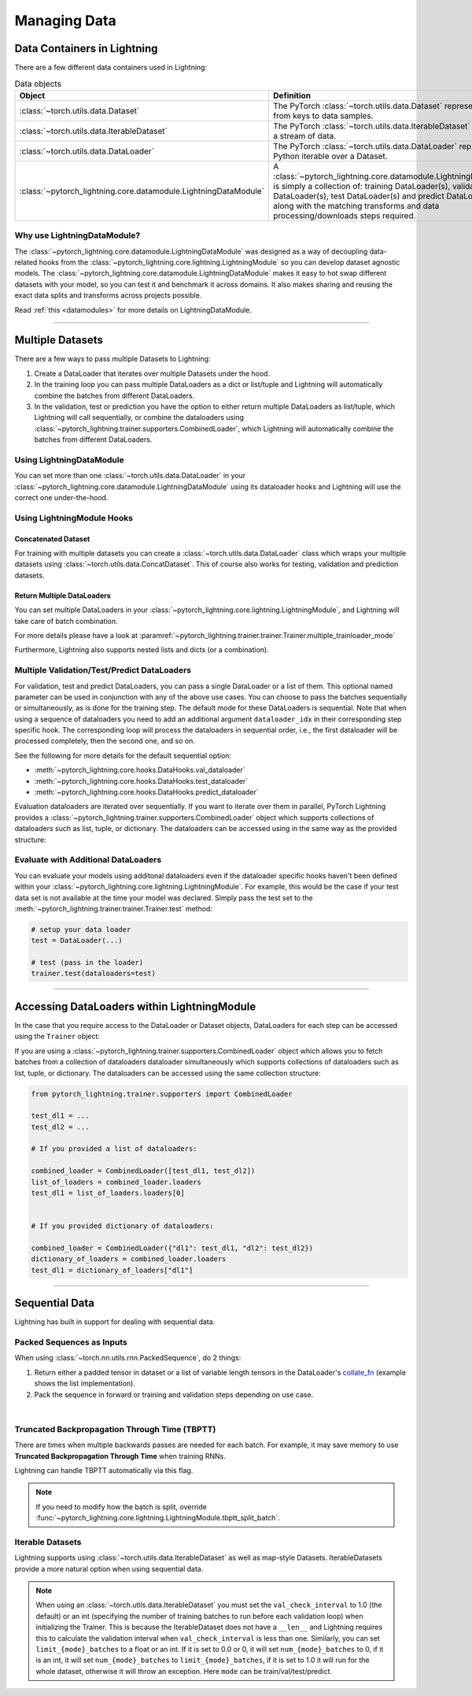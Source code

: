 .. testsetup:: *

    from pytorch_lightning.core.lightning import LightningModule
    from torch.utils.data import IterableDataset, DataLoader, Dataset
    from pytorch_lightning.trainer.trainer import Trainer

.. _data:

#############
Managing Data
#############

****************************
Data Containers in Lightning
****************************

There are a few different data containers used in Lightning:

.. list-table:: Data objects
   :widths: 20 80
   :header-rows: 1

   * - Object
     - Definition
   * - :class:`~torch.utils.data.Dataset`
     - The PyTorch :class:`~torch.utils.data.Dataset` represents a map from keys to data samples.
   * - :class:`~torch.utils.data.IterableDataset`
     - The PyTorch :class:`~torch.utils.data.IterableDataset` represents a stream of data.
   * - :class:`~torch.utils.data.DataLoader`
     - The PyTorch :class:`~torch.utils.data.DataLoader` represents a Python iterable over a Dataset.
   * - :class:`~pytorch_lightning.core.datamodule.LightningDataModule`
     -  A :class:`~pytorch_lightning.core.datamodule.LightningDataModule` is simply a collection of: training DataLoader(s), validation DataLoader(s), test DataLoader(s) and predict DataLoader(s), along with the matching transforms and data processing/downloads steps required.


Why use LightningDataModule?
============================

The :class:`~pytorch_lightning.core.datamodule.LightningDataModule` was designed as a way of decoupling data-related hooks from the :class:`~pytorch_lightning.core.lightning.LightningModule` so you can develop dataset agnostic models. The :class:`~pytorch_lightning.core.datamodule.LightningDataModule` makes it easy to hot swap different datasets with your model, so you can test it and benchmark it across domains. It also makes sharing and reusing the exact data splits and transforms across projects possible.

Read :ref:`this <datamodules>` for more details on LightningDataModule.

---------

.. _multiple-dataloaders:

*****************
Multiple Datasets
*****************

There are a few ways to pass multiple Datasets to Lightning:

1. Create a DataLoader that iterates over multiple Datasets under the hood.
2. In the training loop you can pass multiple DataLoaders as a dict or list/tuple and Lightning
   will automatically combine the batches from different DataLoaders.
3. In the validation, test or prediction you have the option to either return multiple DataLoaders as list/tuple, which Lightning will call sequentially,
   or combine the dataloaders using :class:`~pytorch_lightning.trainer.supporters.CombinedLoader`, which Lightning will
   automatically combine the batches from different DataLoaders.


Using LightningDataModule
=========================

You can set more than one :class:`~torch.utils.data.DataLoader` in your :class:`~pytorch_lightning.core.datamodule.LightningDataModule` using its dataloader hooks
and Lightning will use the correct one under-the-hood.

.. testcode::

    class DataModule(LightningDataModule):

        ...

        def train_dataloader(self):
            return DataLoader(self.train_dataset)

        def val_dataloader(self):
            return [DataLoader(self.val_dataset_1), DataLoader(self.val_dataset_2)]

        def test_dataloader(self):
            return DataLoader(self.test_dataset)

        def predict_dataloader(self):
            return DataLoader(self.predict_dataset)


Using LightningModule Hooks
===========================

Concatenated Dataset
--------------------

For training with multiple datasets you can create a :class:`~torch.utils.data.DataLoader` class
which wraps your multiple datasets using :class:`~torch.utils.data.ConcatDataset`. This of course
also works for testing, validation and prediction datasets.

.. testcode::

    from torch.utils.data import ConcatDataset


    class LitModel(LightningModule):
        def train_dataloader(self):
            concat_dataset = ConcatDataset(datasets.ImageFolder(traindir_A), datasets.ImageFolder(traindir_B))

            loader = DataLoader(
                concat_dataset, batch_size=args.batch_size, shuffle=True, num_workers=args.workers, pin_memory=True
            )
            return loader

        def val_dataloader(self):
            # SAME
            ...

        def test_dataloader(self):
            # SAME
            ...


Return Multiple DataLoaders
---------------------------

You can set multiple DataLoaders in your :class:`~pytorch_lightning.core.lightning.LightningModule`, and Lightning will take care of batch combination.

For more details please have a look at :paramref:`~pytorch_lightning.trainer.trainer.Trainer.multiple_trainloader_mode`

.. testcode::

    class LitModel(LightningModule):
        def train_dataloader(self):

            loader_a = DataLoader(range(6), batch_size=4)
            loader_b = DataLoader(range(15), batch_size=5)

            # pass loaders as a dict. This will create batches like this:
            # {'a': batch from loader_a, 'b': batch from loader_b}
            loaders = {"a": loader_a, "b": loader_b}

            # OR:
            # pass loaders as sequence. This will create batches like this:
            # [batch from loader_a, batch from loader_b]
            loaders = [loader_a, loader_b]

            return loaders

Furthermore, Lightning also supports nested lists and dicts (or a combination).

.. testcode::

    class LitModel(LightningModule):
        def train_dataloader(self):

            loader_a = DataLoader(range(8), batch_size=4)
            loader_b = DataLoader(range(16), batch_size=2)

            return {"a": loader_a, "b": loader_b}

        def training_step(self, batch, batch_idx):
            # access a dictionnary with a batch from each DataLoader
            batch_a = batch["a"]
            batch_b = batch["b"]


.. testcode::

    class LitModel(LightningModule):
        def train_dataloader(self):

            loader_a = DataLoader(range(8), batch_size=4)
            loader_b = DataLoader(range(16), batch_size=4)
            loader_c = DataLoader(range(32), batch_size=4)
            loader_c = DataLoader(range(64), batch_size=4)

            # pass loaders as a nested dict. This will create batches like this:
            loaders = {"loaders_a_b": [loader_a, loader_b], "loaders_c_d": {"c": loader_c, "d": loader_d}}
            return loaders

        def training_step(self, batch, batch_idx):
            # access the data
            batch_a_b = batch["loaders_a_b"]
            batch_c_d = batch["loaders_c_d"]

            batch_a = batch_a_b[0]
            batch_b = batch_a_b[1]

            batch_c = batch_c_d["c"]
            batch_d = batch_c_d["d"]


Multiple Validation/Test/Predict DataLoaders
============================================

For validation, test and predict DataLoaders, you can pass a single DataLoader or a list of them. This optional named
parameter can be used in conjunction with any of the above use cases. You can choose to pass
the batches sequentially or simultaneously, as is done for the training step.
The default mode for these DataLoaders is sequential. Note that when using a sequence of dataloaders you need
to add an additional argument ``dataloader_idx`` in their corresponding step specific hook. The corresponding loop will process
the dataloaders in sequential order, i.e., the first dataloader will be processed completely, then the second one, and so on.

See the following for more details for the default sequential option:

- :meth:`~pytorch_lightning.core.hooks.DataHooks.val_dataloader`
- :meth:`~pytorch_lightning.core.hooks.DataHooks.test_dataloader`
- :meth:`~pytorch_lightning.core.hooks.DataHooks.predict_dataloader`

.. testcode::

    def val_dataloader(self):
        loader_1 = DataLoader()
        loader_2 = DataLoader()
        return [loader_1, loader_2]


    def validation_step(self, batch, batch_idx, dataloader_idx):
        ...


Evaluation dataloaders are iterated over sequentially. If you want to iterate over them in parallel, PyTorch Lightning provides a :class:`~pytorch_lightning.trainer.supporters.CombinedLoader` object which supports collections of dataloaders such as list, tuple, or dictionary. The dataloaders can be accessed using in the same way as the provided structure:

.. testcode::

    from pytorch_lightning.trainer.supporters import CombinedLoader


    def val_dataloader(self):
        loader_a = DataLoader()
        loader_b = DataLoader()
        loaders = {"a": loader_a, "b": loader_b}
        combined_loaders = CombinedLoader(loaders, mode="max_size_cycle")
        return combined_loaders


    def validation_step(self, batch, batch_idx):
        batch_a = batch["a"]
        batch_b = batch["b"]


Evaluate with Additional DataLoaders
====================================

You can evaluate your models using additonal dataloaders even if the dataloader specific hooks haven't been defined within your
:class:`~pytorch_lightning.core.lightning.LightningModule`. For example, this would be the case if your test data
set is not available at the time your model was declared. Simply pass the test set to the :meth:`~pytorch_lightning.trainer.trainer.Trainer.test` method:

.. code-block:: python

    # setup your data loader
    test = DataLoader(...)

    # test (pass in the loader)
    trainer.test(dataloaders=test)

--------------

********************************************
Accessing DataLoaders within LightningModule
********************************************

In the case that you require access to the DataLoader or Dataset objects, DataLoaders for each step can be accessed using the ``Trainer`` object:

.. testcode::

    from pytorch_lightning import LightningModule


    class Model(LightningModule):
        def test_step(self, batch, batch_idx, dataloader_idx):
            test_dl = self.trainer.test_dataloaders[dataloader_idx]
            test_dataset = test_dl.dataset
            test_sampler = test_dl.sampler
            ...
            # extract metadata, etc. from the dataset:
            ...

If you are using a :class:`~pytorch_lightning.trainer.supporters.CombinedLoader` object which allows you to fetch batches from a collection of dataloaders dataloader simultaneously which supports collections of dataloaders such as list, tuple, or dictionary. The dataloaders can be accessed using the same collection structure:

.. code-block:: python

    from pytorch_lightning.trainer.supporters import CombinedLoader

    test_dl1 = ...
    test_dl2 = ...

    # If you provided a list of dataloaders:

    combined_loader = CombinedLoader([test_dl1, test_dl2])
    list_of_loaders = combined_loader.loaders
    test_dl1 = list_of_loaders.loaders[0]


    # If you provided dictionary of dataloaders:

    combined_loader = CombinedLoader({"dl1": test_dl1, "dl2": test_dl2})
    dictionary_of_loaders = combined_loader.loaders
    test_dl1 = dictionary_of_loaders["dl1"]

--------------

.. _sequential-data:

***************
Sequential Data
***************

Lightning has built in support for dealing with sequential data.


Packed Sequences as Inputs
==========================

When using :class:`~torch.nn.utils.rnn.PackedSequence`, do 2 things:

1. Return either a padded tensor in dataset or a list of variable length tensors in the DataLoader's `collate_fn <https://pytorch.org/docs/stable/data.html#dataloader-collate-fn>`_ (example shows the list implementation).
2. Pack the sequence in forward or training and validation steps depending on use case.

|

.. testcode::

    # For use in DataLoader
    def collate_fn(batch):
        x = [item[0] for item in batch]
        y = [item[1] for item in batch]
        return x, y


    # In LightningModule
    def training_step(self, batch, batch_idx):
        x = rnn.pack_sequence(batch[0], enforce_sorted=False)
        y = rnn.pack_sequence(batch[1], enforce_sorted=False)


Truncated Backpropagation Through Time (TBPTT)
==============================================

There are times when multiple backwards passes are needed for each batch.
For example, it may save memory to use **Truncated Backpropagation Through Time** when training RNNs.

Lightning can handle TBPTT automatically via this flag.

.. testcode::

    from pytorch_lightning import LightningModule


    class MyModel(LightningModule):
        def __init__(self):
            super().__init__()
            # Important: This property activates truncated backpropagation through time
            # Setting this value to 2 splits the batch into sequences of size 2
            self.truncated_bptt_steps = 2

        # Truncated back-propagation through time
        def training_step(self, batch, batch_idx, hiddens):
            # the training step must be updated to accept a ``hiddens`` argument
            # hiddens are the hiddens from the previous truncated backprop step
            out, hiddens = self.lstm(data, hiddens)
            return {"loss": ..., "hiddens": hiddens}

.. note:: If you need to modify how the batch is split,
    override :func:`~pytorch_lightning.core.lightning.LightningModule.tbptt_split_batch`.


Iterable Datasets
=================
Lightning supports using :class:`~torch.utils.data.IterableDataset` as well as map-style Datasets. IterableDatasets provide a more natural
option when using sequential data.

.. note:: When using an :class:`~torch.utils.data.IterableDataset` you must set the ``val_check_interval`` to 1.0 (the default) or an int
    (specifying the number of training batches to run before each validation loop) when initializing the Trainer. This is
    because the IterableDataset does not have a ``__len__`` and Lightning requires this to calculate the validation
    interval when ``val_check_interval`` is less than one. Similarly, you can set ``limit_{mode}_batches`` to a float or
    an int. If it is set to 0.0 or 0, it will set ``num_{mode}_batches`` to 0, if it is an int, it will set ``num_{mode}_batches``
    to ``limit_{mode}_batches``, if it is set to 1.0 it will run for the whole dataset, otherwise it will throw an exception.
    Here ``mode`` can be train/val/test/predict.

.. testcode::

    # IterableDataset
    class CustomDataset(IterableDataset):
        def __init__(self, data):
            self.data_source = data

        def __iter__(self):
            return iter(self.data_source)


    # Setup DataLoader
    def train_dataloader(self):
        seq_data = ["A", "long", "time", "ago", "in", "a", "galaxy", "far", "far", "away"]
        iterable_dataset = CustomDataset(seq_data)

        dataloader = DataLoader(dataset=iterable_dataset, batch_size=5)
        return dataloader


.. testcode::

    # Set val_check_interval
    trainer = Trainer(val_check_interval=100)

    # Set limit_val_batches to 0.0 or 0
    trainer = Trainer(limit_val_batches=0.0)

    # Set limit_val_batches as an int
    trainer = Trainer(limit_val_batches=100)
